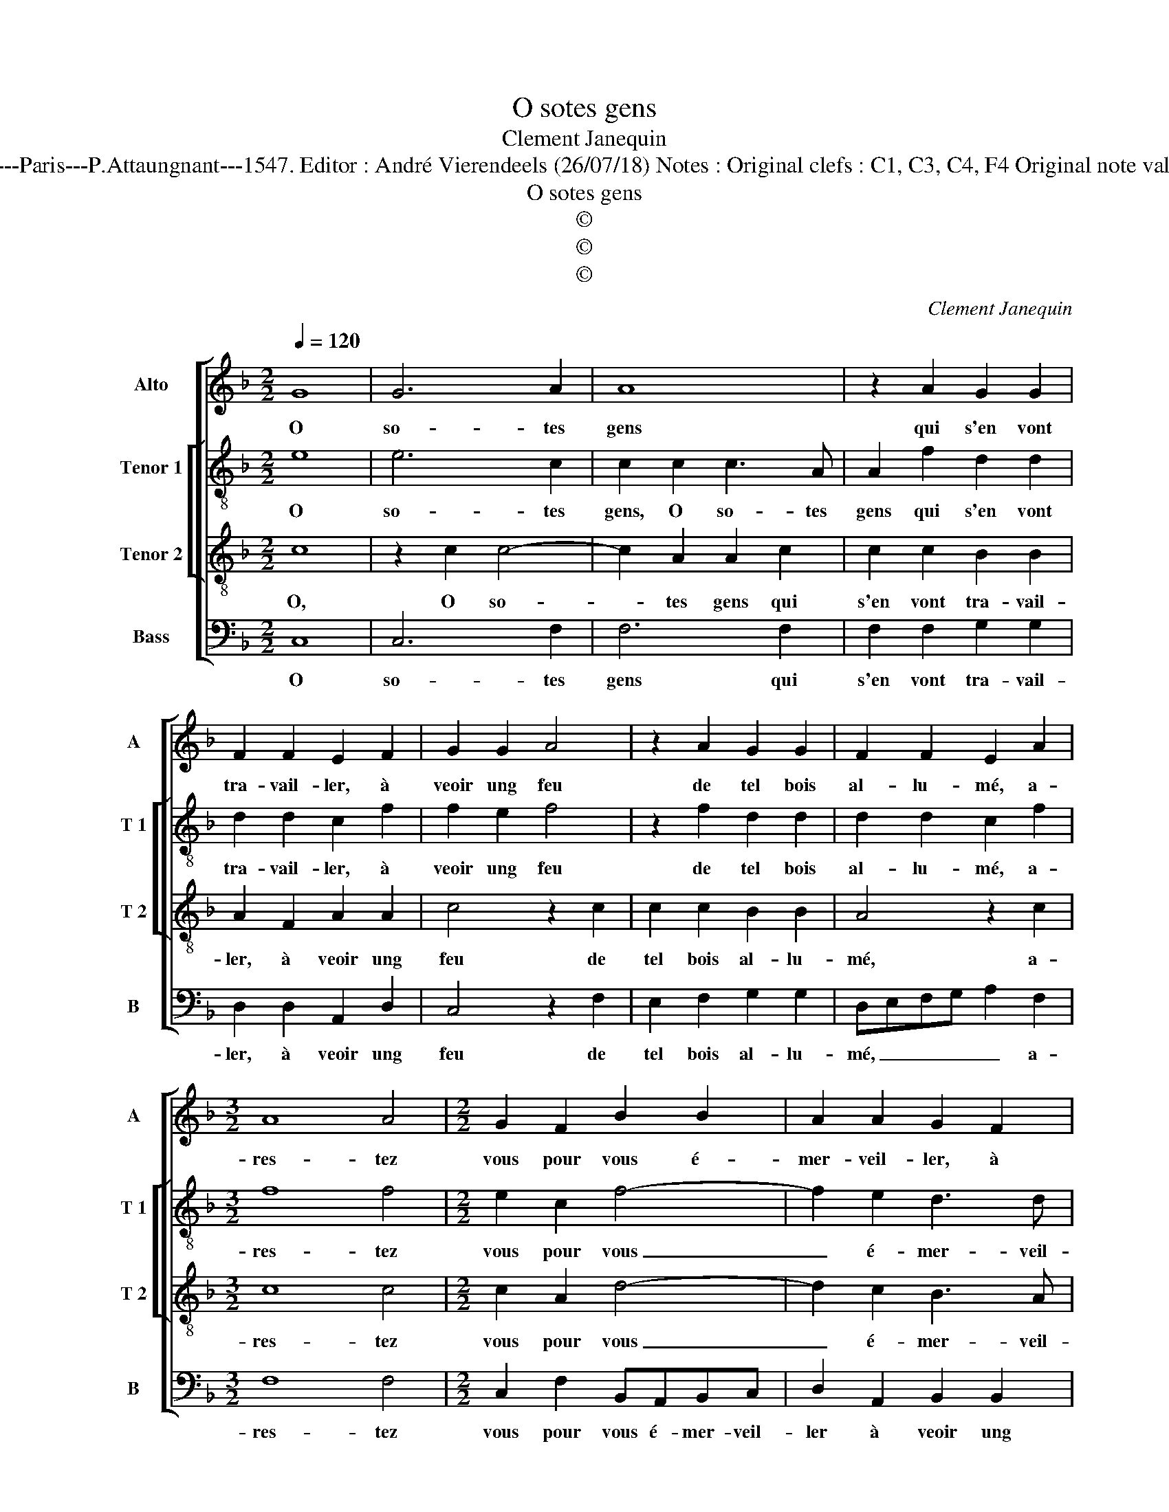 X:1
T:O sotes gens
T:Clement Janequin
T:Source : Livre XXV de 28 xhansons nouvelles à 4 parties---Paris---P.Attaungnant---1547. Editor : André Vierendeels (26/07/18) Notes : Original clefs : C1, C3, C4, F4 Original note values have been halved Editorial accidentals above the staff
T:O sotes gens
T:©
T:©
T:©
C:Clement Janequin
Z:©
%%score [ 1 [ 2 3 ] 4 ]
L:1/8
Q:1/4=120
M:2/2
K:F
V:1 treble nm="Alto" snm="A"
V:2 treble-8 nm="Tenor 1" snm="T 1"
V:3 treble-8 nm="Tenor 2" snm="T 2"
V:4 bass nm="Bass" snm="B"
V:1
 G8 | G6 A2 | A8 | z2 A2 G2 G2 | F2 F2 E2 F2 | G2 G2 A4 | z2 A2 G2 G2 | F2 F2 E2 A2 | %8
w: O|so- tes|gens|qui s'en vont|tra- vail- ler, à|veoir ung feu|de tel bois|al- lu- mé, a-|
[M:3/2] A8 A4 |[M:2/2] G2 F2 B2 B2 | A2 A2 G2 F2 | EDEF G3 G | G2 G2 B3 B | A2 G2 G2 F2 | %14
w: res- tez|vous pour vous é-|mer- veil- ler, à|veoir _ _ _ _ ung|feu, ung feu de|tel bois al- lu-|
 G4 z2 G2 | G2 G2 A3 A | A2 G2 F2 ED | E8 | B4 A2 A2 | G2 G2 GGGG | F4 E2 F2 | A2 A2 c3 c | %22
w: mé, qui|plus il bru- l'et|moins est con- su- *|mé,|et si ce|cas trop es- tran- ge vous|sem- ble, al-|lez veoir cel- le'où|
 c2 c2 B2 B2 | A8 | z2 F2 F2 F2 | BBBB A2 G2- | GF F4 E2 | F2 C2 C2 C2 | F3 F F2 F2 | BBBB A2 G2- | %30
w: il est en- flam-|mé,|vous le croi-|rez et bru- le- rez en-|* * sem- *|ble, vous le croi-|rez, vous le croi-|rez et bru- le- rez en-|
 GF F4 E2 | F8 |] %32
w: * * sem- *|ble.|
V:2
 e8 | e6 c2 | c2 c2 c3 A | A2 f2 d2 d2 | d2 d2 c2 f2 | f2 e2 f4 | z2 f2 d2 d2 | d2 d2 c2 f2 | %8
w: O|so- tes|gens, O so- tes|gens qui s'en vont|tra- vail- ler, à|veoir ung feu|de tel bois|al- lu- mé, a-|
[M:3/2] f8 f4 |[M:2/2] e2 c2 f4- | f2 e2 d3 d | c4 z2 d2 | e3 f g2 f2 | f2 d2 d2 d2 | dddd e4 | %15
w: res- tez|vous pour vous|_ é- mer- veil-|ler, à|veoir ung feu de|tel bois al- lu-|mé, qui plus il bru-|
 e4 z2 F2 | F2 G2 A2 B2 | c2 c2 cccc | dcde f4 | e4 z2 G2 | AGAB c2 A2 | f2 ff e3 e | e2 c2 d2 e2 | %23
w: le, et|moins est con- su-|mé, et si ce cas trop|es- tran- ge vous sem-|ble, trop|es- tran- ge vous sem- ble,|al- lez veoir cel- le'où|il est en- flam-|
 f2 F2 F2 F2 | d4 d2 d2 | d2 f3 fee | d2 B2 c4 | c2 A2 A2 A2 | d4 d2 d2 | d2 f3 fee | B2 c4 c2 | %31
w: mé, vous le croi-|rez, vous le|croi- rez et bru- le-|rez en- sem-|ble, vous le croi-|rez, vous le|croi- rez et bru- le-|rez en sem-|
 c8 |] %32
w: ble.|
V:3
 c8 | z2 c2 c4- | c2 A2 A2 c2 | c2 c2 B2 B2 | A2 F2 A2 A2 | c4 z2 c2 | c2 c2 B2 B2 | A4 z2 c2 | %8
w: O,|O so-|* tes gens qui|s'en vont tra- vail-|ler, à veoir ung|feu de|tel bois al- lu-|mé, a-|
[M:3/2] c8 c4 |[M:2/2] c2 A2 d4- | d2 c2 B3 A | G2 c2 c2 B2 | c3 B/A/ G2 d2 | c2 B2 A2 A2 | %14
w: res- tez|vous pour vous|_ é- mer- veil-|ler à veoir ung|feu _ _ _ de|tel bois al- lu-|
 G2 G2 G2 G2 | c4 c4 | z2 c2 c2 B2 | A3 G G2 G2 | GGGG FGAB | c2 cc BABc | d2 A2 z2 d2 | %21
w: mé, qui plus y|bru- le|et moins est|con- su- mé, et|si ce cas trop es- tan- ge vous|sem- ble trop es- tran- ge vous|sem- ble, al-|
 d2 d2 A3 B | c2 F2 BABc | d2 d2 c2 F2 | F2 F2 BABc | d2 d2 ABcA | BAGF G4 | F4 z2 F2 | %28
w: lez veoir cel- le'où|il est en- * * *|* flam- mé, vous|le croi- rez _ _ _|_ et bru- le- rez en-|sem- * * * *|ble, vous|
 F2 F2 BABc | d2 d2 ABcA | BAGF G4 | F8 |] %32
w: le croi- rez _ _ _|_ et bru- le- rez en-|sem- * * * *|ble.|
V:4
 C,8 | C,6 F,2 | F,6 F,2 | F,2 F,2 G,2 G,2 | D,2 D,2 A,,2 D,2 | C,4 z2 F,2 | E,2 F,2 G,2 G,2 | %7
w: O|so- tes|gens qui|s'en vont tra- vail-|ler, à veoir ung|feu de|tel bois al- lu-|
 D,E,F,G, A,2 F,2 |[M:3/2] F,8 F,4 |[M:2/2] C,2 F,2 B,,A,,B,,C, | D,2 A,,2 B,,2 B,,2 | %11
w: mé, _ _ _ _ a-|res- tez|vous pour vous é- mer- veil-|ler à veoir ung|
 C,3 D, E,F, G,2 | z4 z2 B,,2 | F,2 G,2 D,2 D,2 | G,,4 C,4 | C,2 C,2 F,3 F, | F,2 E,2 D,2 D,2 | %17
w: feu _ _ _ _|de|tel bois al- lu-|mé, qui|plus il bru- l'et|moins est con- su-|
 C,8 | z4 z2 F,2 | C,D,E,F, G,2 G,G, | D,E,F,G, A,2 D,2 | z4 z2 A,2 | A,A, A,2 G,2 G,2 | %23
w: mé,|trop|es- tran- ge vous sem- ble, trop|es- tran- ge vous sem- ble,|ce-|le'où il est en- flam-|
 F,2 F,2 F,2 F,2 | B,,4 z2 B,,2 | B,,2 B,,2 F,F,C,C, | D,2 D,2 C,4 | F,,2 F,2 F,2 F,2 | %28
w: mé, vous le croi-|rez et|bru- le- rez, vous bru- le-|rez en- sem-|ble, vous le cro-|
 B,,4 z2 B,,2 | B,,2 B,,2 F,F,C,C, | D,2 D,2 C,4 | F,,8 |] %32
w: rez et|bru- le rez, et bru- le-|rez en- sem-|ble.|

